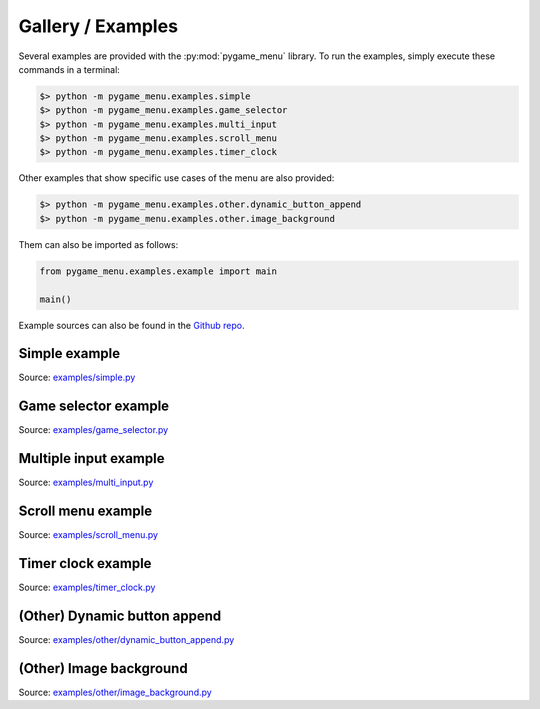 
==================
Gallery / Examples
==================

Several examples are provided with the :py:mod:`pygame_menu` library.
To run the examples, simply execute these commands in a terminal:

.. code-block:: bash

    $> python -m pygame_menu.examples.simple
    $> python -m pygame_menu.examples.game_selector
    $> python -m pygame_menu.examples.multi_input
    $> python -m pygame_menu.examples.scroll_menu
    $> python -m pygame_menu.examples.timer_clock

Other examples that show specific use cases of the menu are also provided:

.. code-block:: bash

    $> python -m pygame_menu.examples.other.dynamic_button_append
    $> python -m pygame_menu.examples.other.image_background

Them can also be imported as follows:

.. code-block:: python

    from pygame_menu.examples.example import main

    main()

Example sources can also be found in the `Github repo <https://github.com/ppizarror/pygame-menu/tree/master/pygame_menu/examples>`_.

Simple example
--------------

.. image:: ../_static/example_simple.gif
    :align: center
    :alt: A basic button menu
    :width: 590

Source: `examples/simple.py <https://github.com/ppizarror/pygame-menu/blob/master/pygame_menu/examples/simple.py>`_

Game selector example
---------------------

.. image:: ../_static/example_game_selector.gif
    :align: center
    :alt: A simple game selector
    :width: 590

Source: `examples/game_selector.py <https://github.com/ppizarror/pygame-menu/blob/master/pygame_menu/examples/game_selector.py>`_

Multiple input example
----------------------

.. image:: ../_static/example_multi_input.gif
    :align: center
    :alt: This example features all widgets available on pygame-menu
    :width: 590

Source: `examples/multi_input.py <https://github.com/ppizarror/pygame-menu/blob/master/pygame_menu/examples/multi_input.py>`_

Scroll menu example
-------------------

.. image:: ../_static/example_scroll_menu.gif
    :align: center
    :alt: Since v3, menu supports scrolls
    :width: 590

.. image:: ../_static/example_columns.gif
    :align: center
    :alt: Since v3, menu supports columns and scrolls
    :width: 590

Source: `examples/scroll_menu.py <https://github.com/ppizarror/pygame-menu/blob/master/pygame_menu/examples/scroll_menu.py>`_

Timer clock example
-------------------

.. image:: ../_static/example_timer_clock.gif
    :align: center
    :alt: Timer clock
    :width: 590

Source: `examples/timer_clock.py <https://github.com/ppizarror/pygame-menu/blob/master/pygame_menu/examples/timer_clock.py>`_

(Other) Dynamic button append
-----------------------------

.. image:: ../_static/example_other_dynamic_button_append.gif
    :align: center
    :alt: Timer clock
    :width: 590

Source: `examples/other/dynamic_button_append.py <https://github.com/ppizarror/pygame-menu/blob/master/pygame_menu/examples/other/dynamic_button_append.py>`_

(Other) Image background
------------------------

.. image:: ../_static/example_other_image_background.gif
    :align: center
    :alt: Timer clock
    :width: 590

Source: `examples/other/image_background.py <https://github.com/ppizarror/pygame-menu/blob/master/pygame_menu/examples/other/image_background.py>`_